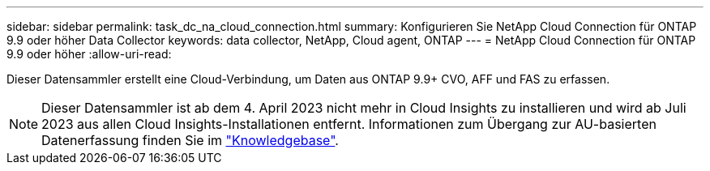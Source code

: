 ---
sidebar: sidebar 
permalink: task_dc_na_cloud_connection.html 
summary: Konfigurieren Sie NetApp Cloud Connection für ONTAP 9.9 oder höher Data Collector 
keywords: data collector, NetApp, Cloud agent, ONTAP 
---
= NetApp Cloud Connection für ONTAP 9.9 oder höher
:allow-uri-read: 


[role="lead"]
Dieser Datensammler erstellt eine Cloud-Verbindung, um Daten aus ONTAP 9.9+ CVO, AFF und FAS zu erfassen.


NOTE: Dieser Datensammler ist ab dem 4. April 2023 nicht mehr in Cloud Insights zu installieren und wird ab Juli 2023 aus allen Cloud Insights-Installationen entfernt. Informationen zum Übergang zur AU-basierten Datenerfassung finden Sie im link:https://kb.netapp.com/Advice_and_Troubleshooting/Cloud_Services/Cloud_Insights/How_to_transition_from_NetApp_Cloud_Connection_to_AU_based_data_collector["Knowledgebase"^].
